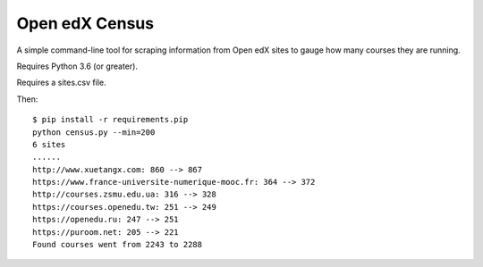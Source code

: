 ###############
Open edX Census
###############

A simple command-line tool for scraping information from Open edX sites to
gauge how many courses they are running.

Requires Python 3.6 (or greater).

Requires a sites.csv file.

Then::

    $ pip install -r requirements.pip
    python census.py --min=200
    6 sites
    ......
    http://www.xuetangx.com: 860 --> 867
    https://www.france-universite-numerique-mooc.fr: 364 --> 372
    http://courses.zsmu.edu.ua: 316 --> 328
    https://courses.openedu.tw: 251 --> 249
    https://openedu.ru: 247 --> 251
    https://puroom.net: 205 --> 221
    Found courses went from 2243 to 2288
